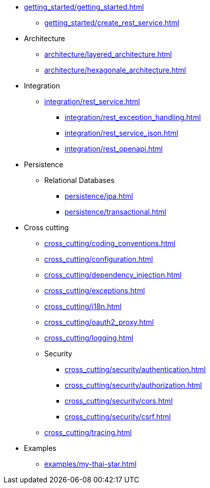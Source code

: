 * xref:getting_started/getting_started.adoc[]
** xref:getting_started/create_rest_service.adoc[]
* Architecture
** xref:architecture/layered_architecture.adoc[]
** xref:architecture/hexagonale_architecture.adoc[]

* Integration
** xref:integration/rest_service.adoc[]
*** xref:integration/rest_exception_handling.adoc[]
*** xref:integration/rest_service_json.adoc[]
*** xref:integration/rest_openapi.adoc[]

* Persistence
** Relational Databases
*** xref:persistence/jpa.adoc[]
*** xref:persistence/transactional.adoc[]

* Cross cutting
** xref:cross_cutting/coding_conventions.adoc[]
** xref:cross_cutting/configuration.adoc[]
** xref:cross_cutting/dependency_injection.adoc[]
** xref:cross_cutting/exceptions.adoc[]
** xref:cross_cutting/i18n.adoc[]
** xref:cross_cutting/oauth2_proxy.adoc[]
** xref:cross_cutting/logging.adoc[]
** Security
*** xref:cross_cutting/security/authentication.adoc[]
*** xref:cross_cutting/security/authorization.adoc[]
*** xref:cross_cutting/security/cors.adoc[]
*** xref:cross_cutting/security/csrf.adoc[]
** xref:cross_cutting/tracing.adoc[]

* Examples
** xref:examples/my-thai-star.adoc[]
